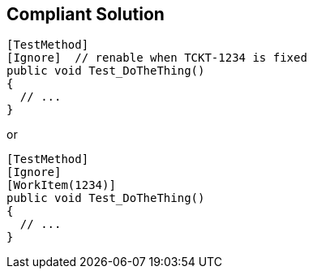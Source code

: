 == Compliant Solution

----
[TestMethod]
[Ignore]  // renable when TCKT-1234 is fixed
public void Test_DoTheThing() 
{ 
  // ...
}
----
or

----
[TestMethod]
[Ignore]
[WorkItem(1234)]
public void Test_DoTheThing() 
{ 
  // ...
}
----
